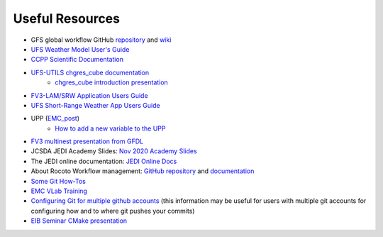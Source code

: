 .. _UsefulResources:

****************
Useful Resources
****************

- GFS global workflow GitHub `repository <https://github.com/NOAA-EMC/global-workflow>`_ and `wiki <https://github.com/NOAA-EMC/global-workflow/wiki>`_
- `UFS Weather Model User's Guide <https://ufs-weather-model.readthedocs.io/en/ufs-v1.0.0/>`_
- `CCPP Scientific Documentation <https://dtcenter.ucar.edu/GMTB/v4.0/sci_doc/index.html>`_
- `UFS-UTILS <https://github.com/NOAA-EMC/UFS_UTILS>`_ `chgres_cube documentation <https://ufs-utils.readthedocs.io/en/latest/>`_
    - `chgres_cube introduction presentation <https://drive.google.com/file/d/1JjnDlRkM5ACjJGEym14SGNFGO2wTkkB7/view?usp=sharing>`_
- `FV3-LAM/SRW Application Users Guide <https://drive.google.com/file/d/1I0P_Qcge62Vr_wdjiO1ufgB-zY2bvLBN/view?usp=sharing>`_
- `UFS Short-Range Weather App Users Guide <https://ufs-srweather-app.readthedocs.io/en/ufs-v1.0.0/>`_
- UPP (`EMC_post <https://github.com/NOAA-EMC/EMC_post/>`_)
    - `How to add a new variable to the UPP <https://docs.google.com/document/d/1r2BQtAI33S_zCDh6Ko-aFW0kO79MYILspW31Bw4zE60/edit?usp=sharing>`_
- `FV3 multinest presentation from GFDL <https://docs.google.com/presentation/d/1cgi8J1ZzVt1EqVyRR5tzhO223p9zHBoNHJ2UPcU5Hn8/edit?usp=sharing>`_
- JCSDA JEDI Academy Slides: `Nov 2020 Academy Slides <http://academy.jcsda.org/nov2020/pages/slides.html>`_
- The JEDI online documentation: `JEDI Online Docs <https://jointcenterforsatellitedataassimilation-jedi-docs.readthedocs-hosted.com/en/latest/>`_
- About Rocoto Workflow management: `GitHub repository <https://github.com/christopherwharrop/rocoto>`_ and `documentation <http://christopherwharrop.github.io/rocoto/>`_
- `Some Git How-Tos <https://docs.google.com/document/d/1Q_WlICcDV64ejBBRxH2kI495sbZc_1hUHGPA1-AjdOI/edit?usp=sharing>`_
- `EMC VLab Training <https://drive.google.com/open?id=11Zv-U_uh9XblBY9g9xA9UfCWZA5XUhMFDZwi-VkKpg8>`_
- `Configuring Git for multiple github accounts <https://medium.freecodecamp.org/manage-multiple-github-accounts-the-ssh-way-2dadc30ccaca>`_ (this information may be useful for users with multiple git accounts for configuring how and to where git pushes your commits)
- `EIB Seminar CMake presentation <https://drive.google.com/open?id=1PaNgPaBlDWZnwD3-JOtWArdQwffAAsFJ>`_
